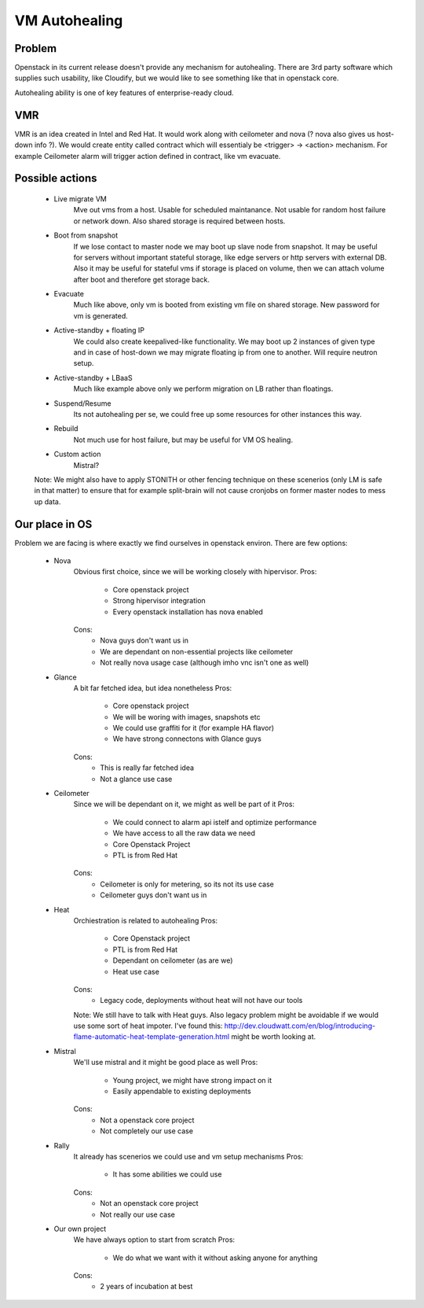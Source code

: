 **************
VM Autohealing
**************


Problem
-------

Openstack in its current release doesn't provide any mechanism for autohealing.
There are 3rd party software which supplies such usability, like Cloudify, but
we would like to see something like that in openstack core.

Autohealing ability is one of key features of enterprise-ready cloud.


VMR
---

VMR is an idea created in Intel and Red Hat. It would work along with ceilometer
and nova (? nova also gives us host-down info ?). We would create entity called
contract which will essentialy be <trigger> -> <action> mechanism. For example
Ceilometer alarm will trigger action defined in contract, like vm evacuate.


Possible actions
----------------

    * Live migrate VM
        Mve out vms from a host. Usable for scheduled maintanance. Not
        usable for random host failure or network down. Also shared storage is
        required between hosts.

    * Boot from snapshot
        If we lose contact to master node we may boot up slave node from
        snapshot. It may be useful for servers without important stateful
        storage, like edge servers or http servers with external DB.
        Also it may be useful for stateful vms if storage is placed on volume,
        then we can attach volume after boot and therefore get storage back.

    * Evacuate
        Much like above, only vm is booted from existing vm file on shared
        storage. New password for vm is generated.

    * Active-standby + floating IP
        We could also create keepalived-like functionality. We may boot up 2
        instances of given type and in case of host-down we may migrate floating
        ip from one to another. Will require neutron setup.

    * Active-standby + LBaaS
        Much like example above only we perform migration on LB rather than
        floatings.

    * Suspend/Resume
        Its not autohealing per se, we could free up some resources for other
        instances this way.

    * Rebuild
        Not much use for host failure, but may be useful for VM OS healing.

    * Custom action
        Mistral?

    Note: We might also have to apply STONITH or other fencing technique
    on these scenerios (only LM is safe in that matter) to ensure that for
    example split-brain will not cause cronjobs on former master nodes to mess
    up data.


Our place in OS
---------------

Problem we are facing is where exactly we find ourselves in openstack environ.
There are few options:

    * Nova
        Obvious first choice, since we will be working closely with hipervisor.
        Pros:
            * Core openstack project
            * Strong hipervisor integration
            * Every openstack installation has nova enabled
        Cons:
            * Nova guys don't want us in
            * We are dependant on non-essential projects like ceilometer
            * Not really nova usage case (although imho vnc isn't one as well)

    * Glance
        A bit far fetched idea, but idea nonetheless
        Pros:
            * Core openstack project
            * We will be woring with images, snapshots etc
            * We could use graffiti for it (for example HA flavor)
            * We have strong connectons with Glance guys
        Cons:
            * This is really far fetched idea
            * Not a glance use case

    * Ceilometer
        Since we will be dependant on it, we might as well be part of it
        Pros:
            * We could connect to alarm api istelf and optimize performance
            * We have access to all the raw data we need
            * Core Openstack Project
            * PTL is from Red Hat
        Cons:
            * Ceilometer is only for metering, so its not its use case
            * Ceilometer guys don't want us in

    * Heat
        Orchiestration is related to autohealing
        Pros:
            * Core Openstack project
            * PTL is from Red Hat
            * Dependant on ceilometer (as are we)
            * Heat use case
        Cons:
            * Legacy code, deployments without heat will not have our tools

        Note: We still have to talk with Heat guys. Also legacy problem might
        be avoidable if we would use some sort of heat impoter. I've found this:
        http://dev.cloudwatt.com/en/blog/introducing-flame-automatic-heat-template-generation.html
        might be worth looking at.

    * Mistral
        We'll use mistral and it might be good place as well
        Pros:
            * Young project, we might have strong impact on it
            * Easily appendable to existing deployments
        Cons:
            * Not a openstack core project
            * Not completely our use case

    * Rally
        It already has scenerios we could use and vm setup mechanisms
        Pros:
            * It has some abilities we could use
        Cons:
            * Not an openstack core project
            * Not really our use case

    * Our own project
        We have always option to start from scratch
        Pros:
            * We do what we want with it without asking anyone for anything
        Cons:
            * 2 years of incubation at best

